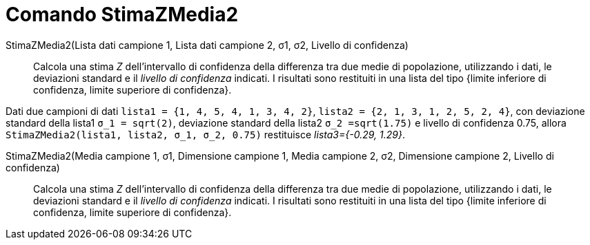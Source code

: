 = Comando StimaZMedia2
:page-en: commands/ZMean2Estimate
ifdef::env-github[:imagesdir: /it/modules/ROOT/assets/images]

StimaZMedia2(Lista dati campione 1, Lista dati campione 2, σ1, σ2, Livello di confidenza)::
  Calcola una stima _Z_ dell'intervallo di confidenza della differenza tra due medie di popolazione, utilizzando i dati,
  le deviazioni standard e il _livello di confidenza_ indicati.
  I risultati sono restituiti in una lista del tipo {limite inferiore di confidenza, limite superiore di confidenza}.

[EXAMPLE]
====

Dati due campioni di dati `++lista1 = {1, 4, 5, 4, 1, 3, 4, 2}++`, `++lista2 = {2, 1, 3, 1, 2, 5, 2, 4}++`, con
deviazione standard della lista1 `++σ_1 = sqrt(2)++`, deviazione standard della lista2 `++σ_2  =sqrt(1.75)++` e
livello di confidenza 0.75, allora `++StimaZMedia2(lista1, lista2, σ_1,  σ_2, 0.75)++` restituisce _lista3={-0.29,
1.29}_.

====

StimaZMedia2(Media campione 1, σ1, Dimensione campione 1, Media campione 2, σ2, Dimensione campione 2, Livello di confidenza)::
  Calcola una stima _Z_ dell'intervallo di confidenza della differenza tra due medie di popolazione, utilizzando i dati,
  le deviazioni standard e il _livello di confidenza_ indicati.
  I risultati sono restituiti in una lista del tipo {limite inferiore di confidenza, limite superiore di confidenza}.

